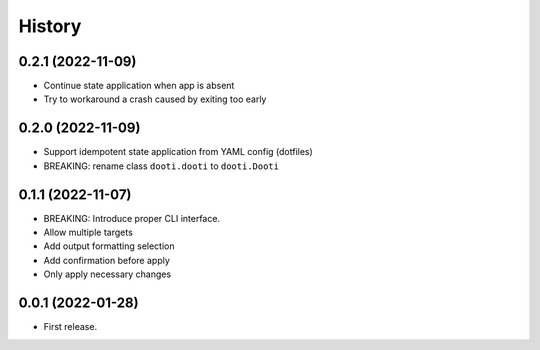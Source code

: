 =======
History
=======

0.2.1 (2022-11-09)
------------------

* Continue state application when app is absent
* Try to workaround a crash caused by exiting too early


0.2.0 (2022-11-09)
------------------

* Support idempotent state application from YAML config (dotfiles)
* BREAKING: rename class ``dooti.dooti`` to ``dooti.Dooti``


0.1.1 (2022-11-07)
------------------

* BREAKING: Introduce proper CLI interface.
* Allow multiple targets
* Add output formatting selection
* Add confirmation before apply
* Only apply necessary changes


0.0.1 (2022-01-28)
------------------

* First release.

